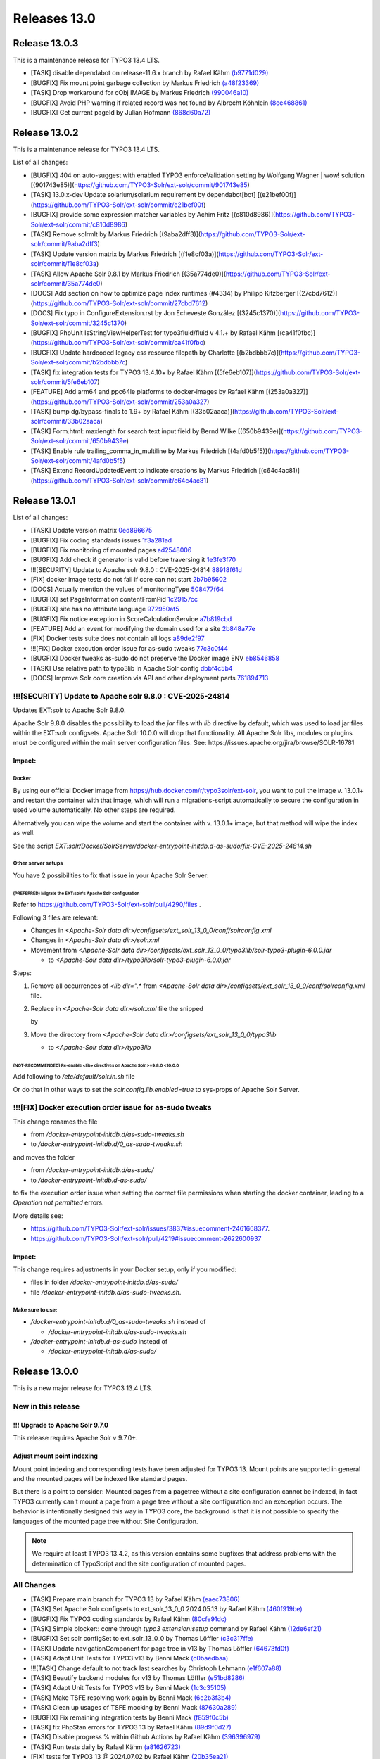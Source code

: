 .. _releases-13-0:

=============
Releases 13.0
=============

Release 13.0.3
==============

This is a maintenance release for TYPO3 13.4 LTS.

* [TASK] disable dependabot on release-11.6.x branch by Rafael Kähm `(b9771d029) <https://github.com/TYPO3-Solr/ext-solr/commit/b9771d029>`_
* [BUGFIX] Fix mount point garbage collection by Markus Friedrich `(a48f23369) <https://github.com/TYPO3-Solr/ext-solr/commit/a48f23369>`_
* [TASK] Drop workaround for cObj IMAGE by Markus Friedrich `(990046a10) <https://github.com/TYPO3-Solr/ext-solr/commit/990046a10>`_
* [BUGFIX] Avoid PHP warning if related record was not found by Albrecht Köhnlein `(8ce468861) <https://github.com/TYPO3-Solr/ext-solr/commit/8ce468861>`_
* [BUGFIX] Get current pageId by Julian Hofmann `(868d60a72) <https://github.com/TYPO3-Solr/ext-solr/commit/868d60a72>`_
Release 13.0.2
==============

This is a maintenance release for TYPO3 13.4 LTS.

List of all changes:

* [BUGFIX] 404 on auto-suggest with enabled TYPO3 enforceValidation setting by Wolfgang Wagner | wow! solution [(901743e85)](https://github.com/TYPO3-Solr/ext-solr/commit/901743e85)
* [TASK] 13.0.x-dev Update solarium/solarium requirement by dependabot[bot] [(e21bef00f)](https://github.com/TYPO3-Solr/ext-solr/commit/e21bef00f)
* [BUGFIX] provide some expression matcher variables by Achim Fritz [(c810d8986)](https://github.com/TYPO3-Solr/ext-solr/commit/c810d8986)
* [TASK] Remove solrmlt by Markus Friedrich [(9aba2dff3)](https://github.com/TYPO3-Solr/ext-solr/commit/9aba2dff3)
* [TASK] Update version matrix by Markus Friedrich [(f1e8cf03a)](https://github.com/TYPO3-Solr/ext-solr/commit/f1e8cf03a)
* [TASK] Allow Apache Solr 9.8.1 by Markus Friedrich [(35a774de0)](https://github.com/TYPO3-Solr/ext-solr/commit/35a774de0)
* [DOCS] Add section on how to optimize page index runtimes (#4334) by Philipp Kitzberger [(27cbd7612)](https://github.com/TYPO3-Solr/ext-solr/commit/27cbd7612)
* [DOCS] Fix typo in ConfigureExtension.rst by Jon Echeveste González [(3245c1370)](https://github.com/TYPO3-Solr/ext-solr/commit/3245c1370)
* [BUGFIX] PhpUnit IsStringViewHelperTest for typo3fluid/fluid v 4.1.+ by Rafael Kähm [(ca41f0fbc)](https://github.com/TYPO3-Solr/ext-solr/commit/ca41f0fbc)
* [BUGFIX] Update hardcoded legacy css resource filepath by Charlotte [(b2bdbbb7c)](https://github.com/TYPO3-Solr/ext-solr/commit/b2bdbbb7c)
* [TASK] fix integration tests for TYPO3 13.4.10+ by Rafael Kähm [(5fe6eb107)](https://github.com/TYPO3-Solr/ext-solr/commit/5fe6eb107)
* [FEATURE] Add arm64 and ppc64le platforms to docker-images by Rafael Kähm [(253a0a327)](https://github.com/TYPO3-Solr/ext-solr/commit/253a0a327)
* [TASK] bump dg/bypass-finals to 1.9+ by Rafael Kähm [(33b02aaca)](https://github.com/TYPO3-Solr/ext-solr/commit/33b02aaca)
* [TASK] Form.html: maxlength for search text input field by Bernd Wilke [(650b9439e)](https://github.com/TYPO3-Solr/ext-solr/commit/650b9439e)
* [TASK] Enable rule trailing_comma_in_multiline by Markus Friedrich [(4afd0b5f5)](https://github.com/TYPO3-Solr/ext-solr/commit/4afd0b5f5)
* [TASK] Extend RecordUpdatedEvent to indicate creations by Markus Friedrich [(c64c4ac81)](https://github.com/TYPO3-Solr/ext-solr/commit/c64c4ac81)

Release 13.0.1
==============

List of all changes:

- [TASK] Update version matrix `0ed896675 <https://github.com/TYPO3-Solr/ext-solr/commit/0ed896675>`_
- [BUGFIX] Fix coding standards issues `1f3a281ad <https://github.com/TYPO3-Solr/ext-solr/commit/1f3a281ad>`_
- [BUGFIX] Fix monitoring of mounted pages `ad2548006 <https://github.com/TYPO3-Solr/ext-solr/commit/ad2548006>`_
- [BUGFIX] Add check if generator is valid before traversing it `1e3fe3f70 <https://github.com/TYPO3-Solr/ext-solr/commit/1e3fe3f70>`_
- !!![SECURITY] Update to Apache solr 9.8.0 : CVE-2025-24814 `88918f61d <https://github.com/TYPO3-Solr/ext-solr/commit/88918f61d>`_
- [FIX] docker image tests do not fail if core can not start `2b7b95602 <https://github.com/TYPO3-Solr/ext-solr/commit/2b7b95602>`_
- [DOCS] Actually mention the values of monitoringType `508477f64 <https://github.com/TYPO3-Solr/ext-solr/commit/508477f64>`_
- [BUGFIX] set PageInformation contentFromPid `1c29157cc <https://github.com/TYPO3-Solr/ext-solr/commit/1c29157cc>`_
- [BUGFIX] site has no attribute language `972950af5 <https://github.com/TYPO3-Solr/ext-solr/commit/972950af5>`_
- [BUGFIX] Fix notice exception in ScoreCalculationService `a7b819cbd <https://github.com/TYPO3-Solr/ext-solr/commit/a7b819cbd>`_
- [FEATURE] Add an event for modifying the domain used for a site `2b848a77e <https://github.com/TYPO3-Solr/ext-solr/commit/2b848a77e>`_
- [FIX] Docker tests suite does not contain all logs `a89de2f97 <https://github.com/TYPO3-Solr/ext-solr/commit/a89de2f97>`_
- !!![FIX] Docker execution order issue for as-sudo tweaks `77c3c0f44 <https://github.com/TYPO3-Solr/ext-solr/commit/77c3c0f44>`_
- [BUGFIX] Docker tweaks as-sudo do not preserve the Docker image ENV `eb8546858 <https://github.com/TYPO3-Solr/ext-solr/commit/eb8546858>`_
- [TASK] Use relative path to typo3lib in Apache Solr config `dbbf4c5b4 <https://github.com/TYPO3-Solr/ext-solr/commit/dbbf4c5b4>`_
- [DOCS] Improve Solr core creation via API and other deployment parts `761894713 <https://github.com/TYPO3-Solr/ext-solr/commit/761894713>`_

!!![SECURITY] Update to Apache solr 9.8.0 : CVE-2025-24814
----------------------------------------------------------

Updates EXT:solr to Apache Solr 9.8.0.

Apache Solr 9.8.0 disables the possibility to load the `jar` files with `lib` directive by default,
which was used to load jar files within the EXT:solr configsets. Apache Solr 10.0.0 will drop that functionality.
All Apache Solr libs, modules or plugins must be configured within the main server configuration files.
See: https://issues.apache.org/jira/browse/SOLR-16781

Impact:
~~~~~~~

Docker
""""""

By using our official Docker image from https://hub.docker.com/r/typo3solr/ext-solr,
you want to pull the image v. 13.0.1+ and restart the container with that image, which will run a migrations-script
automatically to secure the configuration in used volume automatically.
No other steps are required.

Alternatively you can wipe the volume and start the container with v. 13.0.1+ image, but that method will wipe the index as well.

See the script `EXT:solr/Docker/SolrServer/docker-entrypoint-initdb.d-as-sudo/fix-CVE-2025-24814.sh`


Other server setups
"""""""""""""""""""

You have 2 possibilities to fix that issue in your Apache Solr Server:


(PREFERRED) Migrate the EXT:solr's Apache Solr configuration
''''''''''''''''''''''''''''''''''''''''''''''''''''''''''''


Refer to https://github.com/TYPO3-Solr/ext-solr/pull/4290/files .

Following 3 files are relevant:

*   Changes in `<Apache-Solr data dir>/configsets/ext_solr_13_0_0/conf/solrconfig.xml`
*   Changes in `<Apache-Solr data dir>/solr.xml`
*   Movement from `<Apache-Solr data dir>/configsets/ext_solr_13_0_0/typo3lib/solr-typo3-plugin-6.0.0.jar`

    *   to `<Apache-Solr data dir>/typo3lib/solr-typo3-plugin-6.0.0.jar`

Steps:

#.  Remove all occurrences of `<lib dir=".*` from `<Apache-Solr data dir>/configsets/ext_solr_13_0_0/conf/solrconfig.xml` file.
#.  Replace in `<Apache-Solr data dir>/solr.xml` file
    the snipped

    ..  code-block:: xml
        <str name="modules">scripting</str>

    by

    ..  code-block:: xml
        	<str name="modules">scripting,analytics,analysis-extras,langid,clustering,extraction,${solr.modules:}</str>
        	<str name="allowPaths">${solr.allowPaths:}</str>
        	<str name="allowUrls">${solr.allowUrls:}</str>

        	<!-- TYPO3 Plugins -->
        	<str name="sharedLib">typo3lib/</str>
#.  Move the directory from `<Apache-Solr data dir>/configsets/ext_solr_13_0_0/typo3lib`

    *   to `<Apache-Solr data dir>/typo3lib`


(NOT-RECOMMENDED) Re-enable <lib> directives on Apache Solr >=9.8.0 <10.0.0
'''''''''''''''''''''''''''''''''''''''''''''''''''''''''''''''''''''''''''


Add following to `/etc/default/solr.in.sh` file

..  code-block:: shell
    	SOLR_OPTS="$SOLR_OPTS -Dsolr.config.lib.enabled=true"

Or do that in other ways to set the `solr.config.lib.enabled=true` to sys-props of Apache Solr Server.

!!![FIX] Docker execution order issue for as-sudo tweaks
--------------------------------------------------------

This change renames the file

*   from `/docker-entrypoint-initdb.d/as-sudo-tweaks.sh`
*   to `/docker-entrypoint-initdb.d/0_as-sudo-tweaks.sh`

and moves the folder

*   from `/docker-entrypoint-initdb.d/as-sudo/`
*   to `/docker-entrypoint-initdb.d-as-sudo/`

to fix the execution order issue when setting the correct file permissions
when starting the docker container, leading to a `Operation not permitted` errors.

More details see:

*   https://github.com/TYPO3-Solr/ext-solr/issues/3837#issuecomment-2461668377.
*   https://github.com/TYPO3-Solr/ext-solr/pull/4219#issuecomment-2622600937

Impact:
~~~~~~~

This change requires adjustments in your Docker setup, only if you modified:

*   files in folder `/docker-entrypoint-initdb.d/as-sudo/`
*   file `/docker-entrypoint-initdb.d/as-sudo-tweaks.sh`.

Make sure to use:
"""""""""""""""""

*   `/docker-entrypoint-initdb.d/0_as-sudo-tweaks.sh` instead of

    *   `/docker-entrypoint-initdb.d/as-sudo-tweaks.sh`

*   `/docker-entrypoint-initdb.d-as-sudo` instead of

    *   `/docker-entrypoint-initdb.d/as-sudo/`



Release 13.0.0
==============

This is a new major release for TYPO3 13.4 LTS.

New in this release
-------------------

!!! Upgrade to Apache Solr 9.7.0
~~~~~~~~~~~~~~~~~~~~~~~~~~~~~~~~

This release requires Apache Solr v 9.7.0+.

Adjust mount point indexing
~~~~~~~~~~~~~~~~~~~~~~~~~~~

Mount point indexing and corresponding tests have been adjusted for TYPO3 13. Mount points are supported in general and the mounted pages will be indexed like standard pages.

But there is a point to consider: Mounted pages from a pagetree without a site configuration cannot be indexed, in fact TYPO3 currently can't mount a page from a page tree without a site configuration and an exeception occurs.
The behavior is intentionally designed this way in TYPO3 core, the background is that it is not possible to specify the languages of the mounted page tree without Site Configuration.

.. note::
   We require at least TYPO3 13.4.2, as this version contains some bugfixes that address problems with the determination of TypoScript and the site configuration of mounted pages.

All Changes
-----------

- [TASK] Prepare main branch for TYPO3 13 by Rafael Kähm `(eaec73806) <https://github.com/TYPO3-Solr/ext-solr/commit/eaec73806>`_
- [TASK] Set Apache Solr configsets to ext_solr_13_0_0 2024.05.13 by Rafael Kähm `(460f919be) <https://github.com/TYPO3-Solr/ext-solr/commit/460f919be>`_
- [BUGFIX] Fix TYPO3 coding standards by Rafael Kähm `(80cfe91dc) <https://github.com/TYPO3-Solr/ext-solr/commit/80cfe91dc>`_
- [TASK] Simple blocker:: come through `typo3 extension:setup` command by Rafael Kähm `(12de6ef21) <https://github.com/TYPO3-Solr/ext-solr/commit/12de6ef21>`_
- [BUGFIX] Set solr configSet to ext_solr_13_0_0 by Thomas Löffler `(c3c317ffe) <https://github.com/TYPO3-Solr/ext-solr/commit/c3c317ffe>`_
- [TASK] Update navigationComponent for page tree in v13 by Thomas Löffler `(64673fd0f) <https://github.com/TYPO3-Solr/ext-solr/commit/64673fd0f>`_
- [TASK] Adapt Unit Tests for TYPO3 v13 by Benni Mack `(c0baedbaa) <https://github.com/TYPO3-Solr/ext-solr/commit/c0baedbaa>`_
- !!![TASK] Change default to not track last searches by Christoph Lehmann `(e1f607a88) <https://github.com/TYPO3-Solr/ext-solr/commit/e1f607a88>`_
- [TASK] Beautify backend modules for v13 by Thomas Löffler `(e51bd8286) <https://github.com/TYPO3-Solr/ext-solr/commit/e51bd8286>`_
- [TASK] Adapt Unit Tests for TYPO3 v13 by Benni Mack `(1c3c35105) <https://github.com/TYPO3-Solr/ext-solr/commit/1c3c35105>`_
- [TASK] Make TSFE resolving work again by Benni Mack `(6e2b3f3b4) <https://github.com/TYPO3-Solr/ext-solr/commit/6e2b3f3b4>`_
- [TASK] Clean up usages of TSFE mocking by Benni Mack `(87630a289) <https://github.com/TYPO3-Solr/ext-solr/commit/87630a289>`_
- [BUGFIX] Fix remaining integration tests by Benni Mack `(f859f0c5b) <https://github.com/TYPO3-Solr/ext-solr/commit/f859f0c5b>`_
- [TASK] fix PhpStan errors for TYPO3 13 by Rafael Kähm `(89d9f0d27) <https://github.com/TYPO3-Solr/ext-solr/commit/89d9f0d27>`_
- [TASK] Disable progress % within Github Actions by Rafael Kähm `(396396979) <https://github.com/TYPO3-Solr/ext-solr/commit/396396979>`_
- [TASK] Run tests daily by Rafael Kähm `(a81626723) <https://github.com/TYPO3-Solr/ext-solr/commit/a81626723>`_
- [FIX] tests for TYPO3 13 @ 2024.07.02 by Rafael Kähm `(20b35ea21) <https://github.com/TYPO3-Solr/ext-solr/commit/20b35ea21>`_
- [FIX] tests for TYPO3 13 @ 2024.07.09 by Rafael Kähm `(c02a3ebbc) <https://github.com/TYPO3-Solr/ext-solr/commit/c02a3ebbc>`_
- [FIX] Integration\SearchTest for TYPO3 13 by Rafael Kähm `(3415e9871) <https://github.com/TYPO3-Solr/ext-solr/commit/3415e9871>`_
- [FIX] require PHP 8.2 for TER version by Rafael Kähm `(3d1092b84) <https://github.com/TYPO3-Solr/ext-solr/commit/3d1092b84>`_
- [FIX] Dependabot not working by Rafael Kähm `(dfcdd98bb) <https://github.com/TYPO3-Solr/ext-solr/commit/dfcdd98bb>`_
- [TASK] Don't store build solrci-image longer as 1 days by Rafael Kähm `(ed561a654) <https://github.com/TYPO3-Solr/ext-solr/commit/ed561a654>`_
- [FIX] GitHub scheduled Actions for daily tests by Rafael Kähm `(556b5d3df) <https://github.com/TYPO3-Solr/ext-solr/commit/556b5d3df>`_
- [FIX] deprecations for Fluid viewHelpers and stack by Rafael Kähm `(216319eed) <https://github.com/TYPO3-Solr/ext-solr/commit/216319eed>`_
- [FIX] Integration\Extbase\PersistenceEventListenerTest errors by Rafael Kähm `(97156bf19) <https://github.com/TYPO3-Solr/ext-solr/commit/97156bf19>`_
- [FIX] Restore BE Modules functionality for TYPO3 13 by Rafael Kähm `(cdd979018) <https://github.com/TYPO3-Solr/ext-solr/commit/cdd979018>`_
- [TASK] migrate to typo3fluid/fluid v4 as required by TYPO3 13 by Rafael Kähm `(064ce710d) <https://github.com/TYPO3-Solr/ext-solr/commit/064ce710d>`_
- [TASK] Remove deprecated queue.[indexConfig].table TypoScript setting by Rafael Kähm `(1a426a6dc) <https://github.com/TYPO3-Solr/ext-solr/commit/1a426a6dc>`_
- [FIX] Translation handling by delegating requered context objects/values by Rafael Kähm `(c3d9db33b) <https://github.com/TYPO3-Solr/ext-solr/commit/c3d9db33b>`_
- [FIX] follow-up for removed queue.[indexConfig].table TypoScript setting by Rafael Kähm `(7fee9368e) <https://github.com/TYPO3-Solr/ext-solr/commit/7fee9368e>`_
- [FIX] wrong Schema version in status checks by Rafael Kähm `(590b34e8d) <https://github.com/TYPO3-Solr/ext-solr/commit/590b34e8d>`_
- [TASK] skip tests for mount-pages temporary #4160 by Rafael Kähm `(32906dccf) <https://github.com/TYPO3-Solr/ext-solr/commit/32906dccf>`_
- [TASK] skip tests for acces restrictions stack temporary #4161 by Rafael Kähm `(f8eeaad03) <https://github.com/TYPO3-Solr/ext-solr/commit/f8eeaad03>`_
- [BUGFIX] PhpStan Variable $parameters in empty() always exists and is not falsy by Rafael Kähm `(2a8596519) <https://github.com/TYPO3-Solr/ext-solr/commit/2a8596519>`_
- [FIX] Tests for TYPO3 dev-main @2024.09.23 by Rafael Kähm `(ff7e038f7) <https://github.com/TYPO3-Solr/ext-solr/commit/ff7e038f7>`_
- [BUGFIX] Failed to resolve module specifier '@apache-solr-for-typo3/solr//FormModal.js' by Rafael Kähm `(3c86a707f) <https://github.com/TYPO3-Solr/ext-solr/commit/3c86a707f>`_
- [BUGFIX] `@typo3/backend/tree/page-tree-element` does not work in BE-Modules by Rafael Kähm `(111f68404) <https://github.com/TYPO3-Solr/ext-solr/commit/111f68404>`_
- [FIX] access restrictions stack for TYPO3 13 by Rafael Kähm `(dc7162b25) <https://github.com/TYPO3-Solr/ext-solr/commit/dc7162b25>`_
- [FIX] `#[Group('frontend')]` attribute has comment in SearchControllerTest by Rafael Kähm `(0514886b4) <https://github.com/TYPO3-Solr/ext-solr/commit/0514886b4>`_
- [TASK] Adjust configuration check and fallbacks in MultiValue CO by Markus Friedrich `(ea883ce33) <https://github.com/TYPO3-Solr/ext-solr/commit/ea883ce33>`_
- [TASK] Adapt simulated environment for TYPO3 13 by Markus Friedrich `(fb9fdd8c8) <https://github.com/TYPO3-Solr/ext-solr/commit/fb9fdd8c8>`_
- Update TxSolrSearch.rst by Florian Seirer `(f8d330082) <https://github.com/TYPO3-Solr/ext-solr/commit/f8d330082>`_
- [TASK] Update dependencies by Rafael Kähm `(01e5387c0) <https://github.com/TYPO3-Solr/ext-solr/commit/01e5387c0>`_
- [TASK] fix CS issues for newest typo3/coding-standards by Rafael Kähm `(8c1e28850) <https://github.com/TYPO3-Solr/ext-solr/commit/8c1e28850>`_
- !!![TASK] Upgrade to Apache Solr 9.7.0 by Markus Friedrich `(323b1f0c2) <https://github.com/TYPO3-Solr/ext-solr/commit/323b1f0c2>`_
- [RELEASE] 13.0.0-alpha-1 by Markus Friedrich `(3bd453d09) <https://github.com/TYPO3-Solr/ext-solr/commit/3bd453d09>`_
- [FIX] allow tags/releases from main branch by Rafael Kähm `(26e38f8b7) <https://github.com/TYPO3-Solr/ext-solr/commit/26e38f8b7>`_
- [TASK] migrate plugin subtype "list_type" by Rafael Kähm `(0c0f2b953) <https://github.com/TYPO3-Solr/ext-solr/commit/0c0f2b953>`_
- [TASK] Upgrade typo3/testing-framework to dev-main 2024.10.15 by Rafael Kähm `(a4596d49e) <https://github.com/TYPO3-Solr/ext-solr/commit/a4596d49e>`_
- [TASK] Use TYPO3 13.4+ and 13.4.x-dev after TYPO3 13 LTS release by Rafael Kähm `(0fd63e172) <https://github.com/TYPO3-Solr/ext-solr/commit/0fd63e172>`_
- [TASK] Remove JSONP callback in suggest by Benni Mack `(094b4e5b2) <https://github.com/TYPO3-Solr/ext-solr/commit/094b4e5b2>`_
- [FEATURE] Introduce method to unset the query string (#4136) by Ayke Halder `(b0ddab00e) <https://github.com/TYPO3-Solr/ext-solr/commit/b0ddab00e>`_
- Update ExtensionSettings.rst by Jon Echeveste González `(d79c92c9d) <https://github.com/TYPO3-Solr/ext-solr/commit/d79c92c9d>`_
- [FEATURE] Make Node->depth actually initialized and usable by snk-spo `(b530a2f03) <https://github.com/TYPO3-Solr/ext-solr/commit/b530a2f03>`_
- [TASK] Update version matrix by Markus Friedrich `(b6bfad8f1) <https://github.com/TYPO3-Solr/ext-solr/commit/b6bfad8f1>`_
- [TASK] 13.0.x-dev Update solarium/solarium requirement by dependabot[bot] `(64e978646) <https://github.com/TYPO3-Solr/ext-solr/commit/64e978646>`_
- [TASK] improve exception handling by Rafael Kähm `(8f1597b4d) <https://github.com/TYPO3-Solr/ext-solr/commit/8f1597b4d>`_
- [FIX] Garbage collector does not get configuration by Rafael Kähm `(f73de9da2) <https://github.com/TYPO3-Solr/ext-solr/commit/f73de9da2>`_
- [FIX] CS in Configuration/Backend/Modules.php by Rafael Kähm `(08f717129) <https://github.com/TYPO3-Solr/ext-solr/commit/08f717129>`_
- [FIX] deprecations in Dockerfile by Rafael Kähm `(af1e8cdcd) <https://github.com/TYPO3-Solr/ext-solr/commit/af1e8cdcd>`_
- [BUGFIX] Ensure index document is deleted by Markus Friedrich `(10c0fde3c) <https://github.com/TYPO3-Solr/ext-solr/commit/10c0fde3c>`_
- [DOCs] for release 12.0.4 by Rafael Kähm `(7b61833ad) <https://github.com/TYPO3-Solr/ext-solr/commit/7b61833ad>`_
- [DOCs] Update EXT:solr 12.0.x line in version matrix by Rafael Kähm `(ac1ff3663) <https://github.com/TYPO3-Solr/ext-solr/commit/ac1ff3663>`_
- [FIX] phpstan: Method UrlHelper::withQueryParameter() has parameter $value with no type specified by Rafael Kähm `(588564f27) <https://github.com/TYPO3-Solr/ext-solr/commit/588564f27>`_
- [TASK] Remove Scrutinizer integrations on release-12.0.x by Rafael Kähm `(c2558c1d3) <https://github.com/TYPO3-Solr/ext-solr/commit/c2558c1d3>`_
- [FIX] Re-added template variables for SearchFormViewHelper by thomashohn `(f7ad16ae4) <https://github.com/TYPO3-Solr/ext-solr/commit/f7ad16ae4>`_
- [DOCs] for release 12.0.5 by Rafael Kähm `(ec97b6fd1) <https://github.com/TYPO3-Solr/ext-solr/commit/ec97b6fd1>`_
- [TASK] Remove Implicitly nullable parameter declarations deprecated by Thomas Hohn `(207a0e5fa) <https://github.com/TYPO3-Solr/ext-solr/commit/207a0e5fa>`_
- Update composer requirement by Thomas Hohn `(43f3baa94) <https://github.com/TYPO3-Solr/ext-solr/commit/43f3baa94>`_
- [TASK] CS change to multiline parameters with comma on last by Rafael Kähm `(9aa403a65) <https://github.com/TYPO3-Solr/ext-solr/commit/9aa403a65>`_
- [TASK] Clean and improve ConnectionManagerTest by Markus Friedrich `(edf482457) <https://github.com/TYPO3-Solr/ext-solr/commit/edf482457>`_
- [TASK] Adjust mount point indexing by Markus Friedrich `(bf446c032) <https://github.com/TYPO3-Solr/ext-solr/commit/bf446c032>`_
- [BUGFIX] Fix record monitoring if site is missing by Markus Friedrich `(0dfd4b454) <https://github.com/TYPO3-Solr/ext-solr/commit/0dfd4b454>`_
- [TASK] Evaluate all entries in Services.yaml regarding to `shared` setting by Rafael Kähm `(f8083a616) <https://github.com/TYPO3-Solr/ext-solr/commit/f8083a616>`_
- [TASK] Add int cast for sys_language_uid by Guido Schmechel `(de7d7efa7) <https://github.com/TYPO3-Solr/ext-solr/commit/de7d7efa7>`_
- [TASK] Add int cast for sys_language_uid by Guido Schmechel `(5d659dd3a) <https://github.com/TYPO3-Solr/ext-solr/commit/5d659dd3a>`_
- [DOCS] Switch documentation rendering to PHP-based rendering by Rafael Kähm `(4f7b9a73e) <https://github.com/TYPO3-Solr/ext-solr/commit/4f7b9a73e>`_
- [DOCS] workaround for version matrix by Rafael Kähm `(bc5bf0b6f) <https://github.com/TYPO3-Solr/ext-solr/commit/bc5bf0b6f>`_
- [FEATURE] Add timeframe filter to statistics module by Bastien Lutz `(0fc8d7cbd) <https://github.com/TYPO3-Solr/ext-solr/commit/0fc8d7cbd>`_
- [BUGFIX] Respect foreignLabel in related items from mm table by Till Hörner `(f5271b049) <https://github.com/TYPO3-Solr/ext-solr/commit/f5271b049>`_
- [BUGFIX] Make getHasChildNodeSelected recursive by Tobias Wojtylak `(a128c3018) <https://github.com/TYPO3-Solr/ext-solr/commit/a128c3018>`_
- [BUGFIX] Add StartTimeRestriction to ConfigurationAwareRecordService by Amir Arends `(27f36af68) <https://github.com/TYPO3-Solr/ext-solr/commit/27f36af68>`_
- [FEATURE] Use PHP generator to prevent processing of all available site by Stefan Frömken `(7fec14dc4) <https://github.com/TYPO3-Solr/ext-solr/commit/7fec14dc4>`_
- [FIX] Indexing fails with SOLR_* cObj in TypoScript by Rafael Kähm `(bcb252197) <https://github.com/TYPO3-Solr/ext-solr/commit/bcb252197>`_
- [FIX] missing TypoScript configuration on RecordMonitor stack by Rafael Kähm `(31199d2a1) <https://github.com/TYPO3-Solr/ext-solr/commit/31199d2a1>`_


Contributors
============

Like always this release would not have been possible without the help from our
awesome community. Here are the contributors to this release.

(patches, comments, bug reports, reviews, ... in alphabetical order)

*  Albrecht Köhnlein
*  Amir Arends
*  Ayke Halder
*  Bastien Lutz
*  Benni Mack
*  Bernd Wilke
*  Christoph Lehmann
*  @chrrynobaka
*  @derMatze82
*  Florian Seirer
*  Guido Schmechel
*  Hendrik vom Lehn
*  Jon Echeveste González
*  Lars Tode
*  Markus Friedrich
*  Rafael Kähm
*  @snk-spo
*  Stefan Frömken
*  Thomas Hohn
*  Thomas Löffler
*  Till Hörner
*  Tobias Wojtylak
*  Torben Hansen
*  Wolfgang Wagner

Also a big thank you to our partners who have already concluded one of our development participation packages such
as Apache Solr EB for TYPO3 13 LTS (Feature):

*   +Pluswerk AG
*   .hausformat
*   711media websolutions GmbH
*   Amt der Oö Landesregierung
*   Autorité des marchés financiers
*   Berlin-Brandenburgische Akademie der Wissenschaften
*   Bestellung EB13 SOS Software GmbH für Telekom
*   CS2 AG
*   F7 Media GmbH
*   Fachhochschule Erfurt
*   Getdesigned GmbH
*   Groupe Toumoro inc
*   KONVERTO AG
*   Kassenärztliche Vereinigung Rheinland-Pfalz
*   Kreis Euskirchen
*   LOUIS INTERNET GmbH
*   Leuchtfeuer Digital Marketing GmbH
*   LfdA - Labor für digitale Angelegenheiten GmbH
*   MOSAIQ GmbH
*   Marketing Factory Digital GmbH
*   ProPotsdam GmbH
*   SITE'NGO
*   Snowflake Productions GmbH
*   Stämpfli AG
*   THE BRETTINGHAMS GmbH
*   b13 GmbH
*   clickstorm GmbH
*   cron IT GmbH
*   graphodata GmbH
*   i-kiu motion
*   in2code GmbH
*   internezzo ag
*   jweiland.net e.K.
*   mehrwert intermediale kommunikation GmbH
*   network.publishing Möller-Westbunk GmbH
*   plan2net GmbH
*   queo GmbH
*   visol digitale Dienstleistungen GmbH
*   werkraum Digitalmanufaktur GmbH

How to Get Involved
===================

There are many ways to get involved with Apache Solr for TYPO3:

* Submit bug reports and feature requests on `GitHub <https://github.com/TYPO3-Solr/ext-solr>`__
* Ask or help or answer questions in our `Slack channel <https://typo3.slack.com/messages/ext-solr/>`__
* Provide patches through Pull Request or review and comment on existing `Pull Requests <https://github.com/TYPO3-Solr/ext-solr/pulls>`__
* Go to `www.typo3-solr.com <https://www.typo3-solr.com>`__ or call `dkd <http://www.dkd.de>`__ to sponsor the ongoing development of Apache Solr for TYPO3

Support us by becoming an EB partner:

https://shop.dkd.de/Produkte/Apache-Solr-fuer-TYPO3/

or call:

+49 (0)69 - 2475218 0
